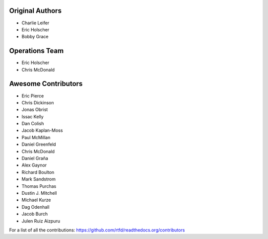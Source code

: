 Original Authors
===============
* Charlie Leifer
* Eric Holscher
* Bobby Grace

Operations Team
===============

* Eric Holscher
* Chris McDonald

Awesome Contributors
====================
* Eric Pierce
* Chris Dickinson
* Jonas Obrist
* Issac Kelly
* Dan Colish
* Jacob Kaplan-Moss
* Paul McMillan
* Daniel Greenfeld
* Chris McDonald
* Daniel Graña
* Alex Gaynor
* Richard Boulton
* Mark Sandstrom
* Thomas Purchas
* Dustin J. Mitchell
* Michael Kurze
* Dag Odenhall
* Jacob Burch
* Julen Ruiz Aizpuru

For a list of all the contributions: https://github.com/rtfd/readthedocs.org/contributors

